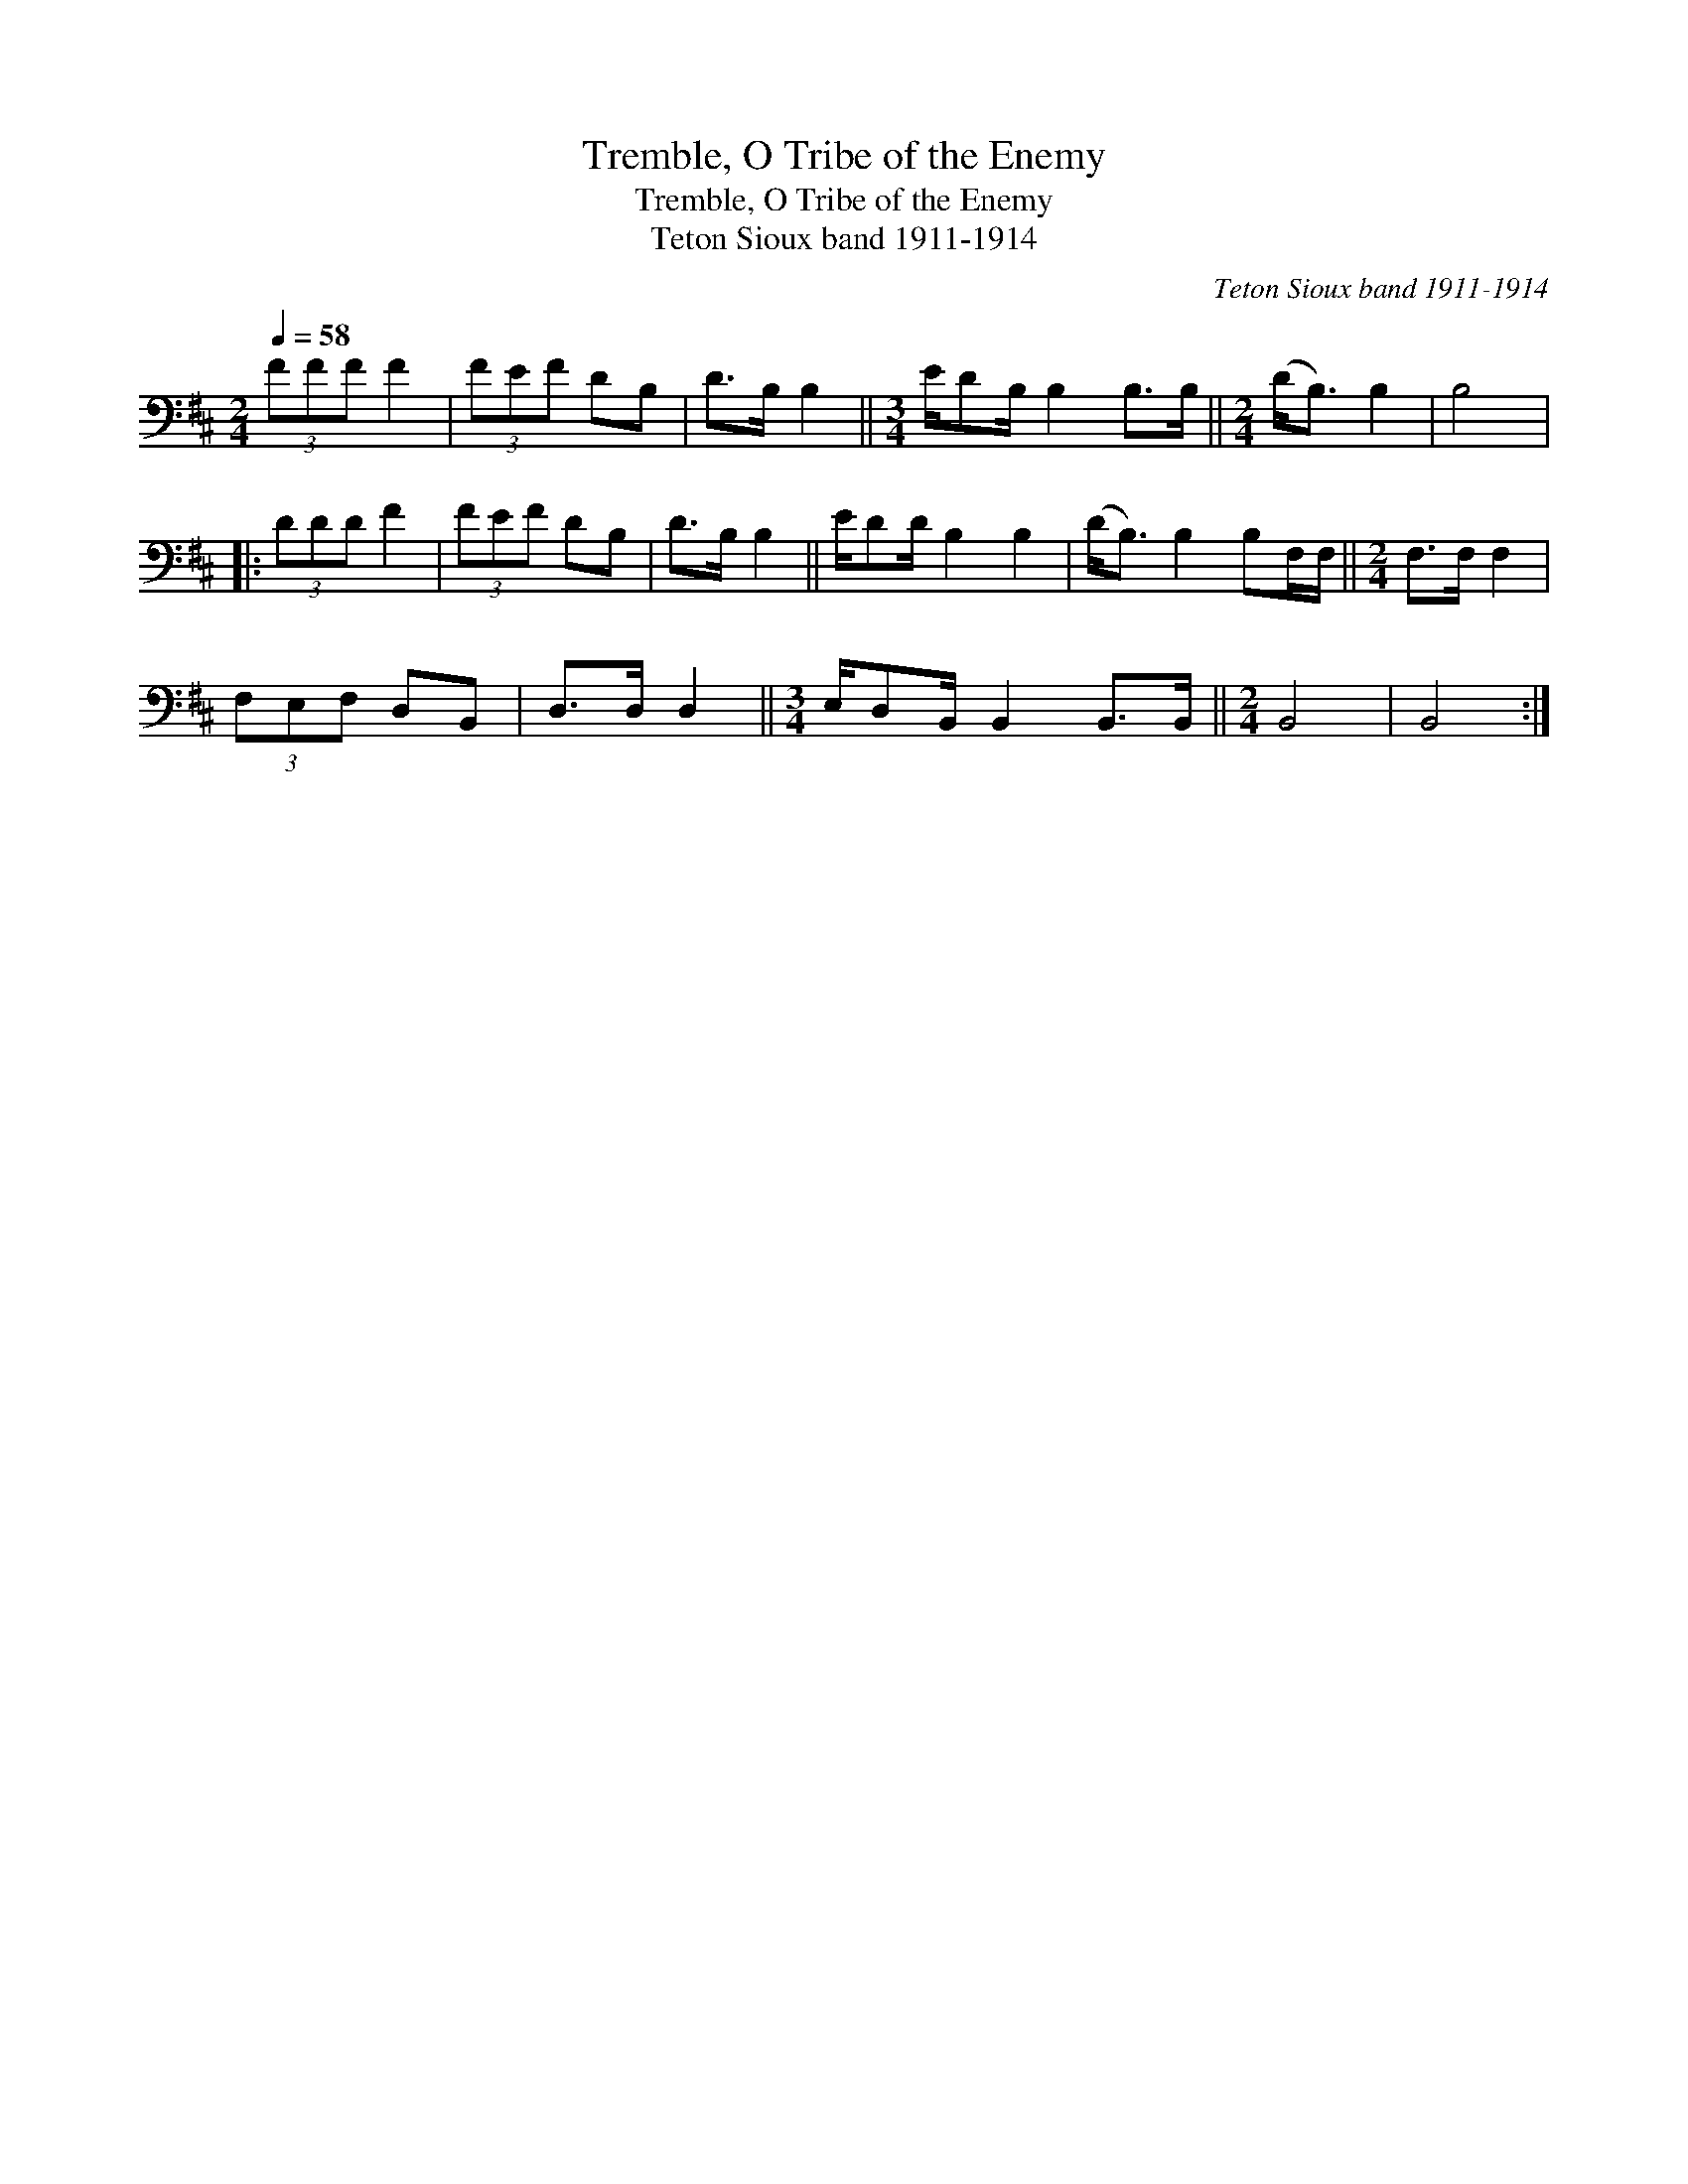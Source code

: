 X:1
T:Tremble, O Tribe of the Enemy
T:Tremble, O Tribe of the Enemy
T:Teton Sioux band 1911-1914
C:Teton Sioux band 1911-1914
L:1/8
Q:1/4=58
M:2/4
K:D
V:1 bass 
V:1
 (3FFF F2 | (3FEF DB, | D>B, B,2 ||[M:3/4] E/DB,/ B,2 B,>B, ||[M:2/4] (D<B,) B,2 | B,4 |: %6
 (3DDD F2 | (3FEF DB, | D>B, B,2 || E/DD/ B,2 B,2 | (D<B,) B,2 B,F,/F,/ ||[M:2/4] F,>F, F,2 | %12
 (3F,E,F, D,B,, | D,>D, D,2 ||[M:3/4] E,/D,B,,/ B,,2 B,,>B,, ||[M:2/4] B,,4 | B,,4 :| %17

